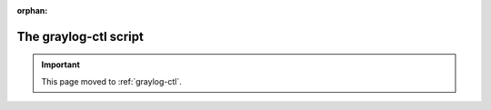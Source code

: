 :orphan:

**********************
The graylog-ctl script
**********************

.. important:: This page moved to :ref:`graylog-ctl`.
